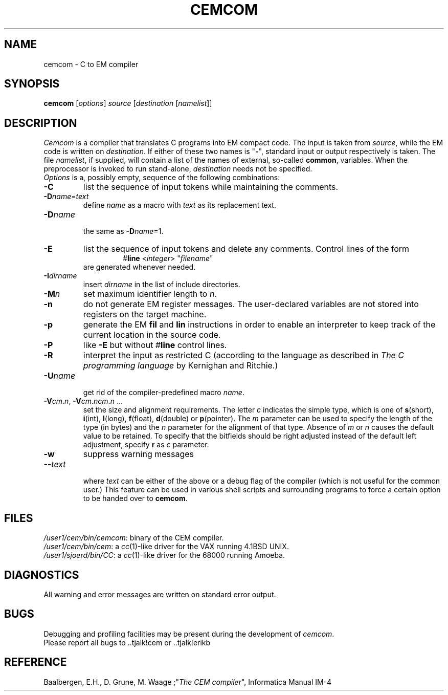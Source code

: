 .TH CEMCOM 1 local
.SH NAME
cemcom \- C to EM compiler
.SH SYNOPSIS
\fBcemcom\fP [\fIoptions\fP] \fIsource \fP[\fIdestination \fP[\fInamelist\fP]]
.SH DESCRIPTION
\fICemcom\fP is a compiler that translates C programs
into EM compact code.
The input is taken from \fIsource\fP, while the
EM code is written on \fIdestination\fP.
If either of these two names is "\fB-\fP", standard input or output respectively
is taken.
The file \fInamelist\fP, if supplied, will contain a list of the names
of external, so-called \fBcommon\fP, variables.
When the preprocessor is invoked to run stand-alone, \fIdestination\fP
needs not be specified.
.br
\fIOptions\fP is a, possibly empty, sequence of the following combinations:
.IP \fB\-C\fR
list the sequence of input tokens while maintaining the comments.
.IP \fB\-D\fIname\fR=\fItext\fR
.br
define \fIname\fR as a macro with \fItext\fR as its replacement text.
.IP \fB\-D\fIname\fR
.br
the same as \fB\-D\fIname\fR=1.
.IP \fB\-E\fR
list the sequence of input tokens and delete any comments.
Control lines of the form
.RS
.RS
#\fBline\fR <\fIinteger\fR> "\fIfilename\fR"
.RE
are generated whenever needed.
.RE
.IP \fB\-I\fIdirname\fR
.br
insert \fIdirname\fR in the list of include directories.
.IP \fB\-M\fP\fIn\fP
set maximum identifier length to \fIn\fP.
.IP \fB\-n\fR
do not generate EM register messages.
The user-declared variables are not stored into registers on the target
machine.
.IP \fB\-p\fR
generate the EM \fBfil\fR and \fBlin\fR instructions in order to enable
an interpreter to keep track of the current location in the source code.
.IP \fB\-P\fR
like \fB\-E\fR but without #\fBline\fR control lines.
.IP \fB\-R\fR
interpret the input as restricted C (according to the language as 
described in \fIThe C programming language\fR by Kernighan and Ritchie.)
.IP \fB\-U\fIname\fR
.br
get rid of the compiler-predefined macro \fIname\fR.
.IP \fB\-V\fIcm\fR.\fIn\fR,\ \fB\-V\fIcm\fR.\fIncm\fR.\fIn\fR\ ...
.br
set the size and alignment requirements.
The letter \fIc\fR indicates the simple type, which is one of
\fBs\fR(short), \fBi\fR(int), \fBl\fR(long), \fBf\fR(float), \fBd\fR(double) or
\fBp\fR(pointer).
The \fIm\fR parameter can be used to specify the length of the type (in bytes)
and the \fIn\fR parameter for the alignment of that type.
Absence of \fIm\fR or \fIn\fR causes the default value to be retained.
To specify that the bitfields should be right adjusted instead of the
default left adjustment, specify \fBr\fR as \fIc\fR parameter.
.IP \fB\-w\fR
suppress warning messages
.IP \fB\-\-\fItext\fR
.br
where \fItext\fR can be either of the above or
a debug flag of the compiler (which is not useful for the common user.)
This feature can be used in various shell scripts and surrounding programs
to force a certain option to be handed over to \fBcemcom\fR.
.LP
.SH FILES
.IR /user1/cem/bin/cemcom :
binary of the CEM compiler.
.br
.IR /user1/cem/bin/cem :
a \fIcc\fP(1)-like driver for the VAX running 4.1BSD UNIX.
.br
.IR /user1/sjoerd/bin/CC :
a \fIcc\fP(1)-like driver for the 68000 running Amoeba.
.SH DIAGNOSTICS
All warning and error messages are written on standard error output.
.SH BUGS
Debugging and profiling facilities may be present during the development
of \fIcemcom\fP.
.br
Please report all bugs to ..tjalk!cem or ..tjalk!erikb
.SH REFERENCE
Baalbergen, E.H., D. Grune, M. Waage ;"\fIThe CEM compiler\fR", 
Informatica Manual IM-4
